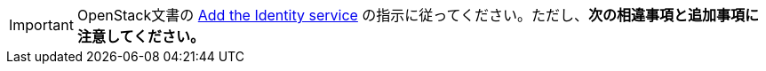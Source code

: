 [IMPORTANT]
OpenStack文書の
http://docs.openstack.org/liberty/install-guide-rdo/keystone.html[Add the Identity service]
の指示に従ってください。ただし、*次の相違事項と追加事項に注意してください。*
